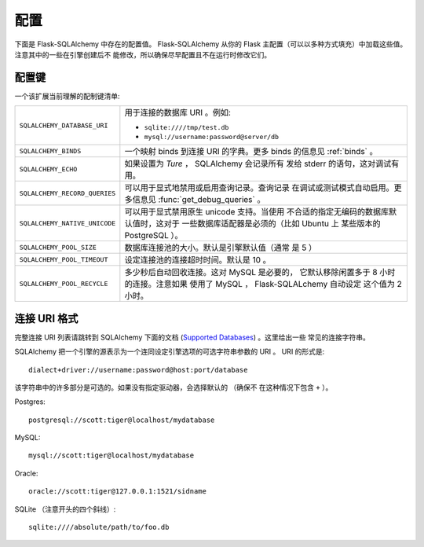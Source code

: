配置
=============

下面是 Flask-SQLAlchemy 中存在的配置值。 Flask-SQLAlchemy 从你的 Flask
主配置（可以以多种方式填充）中加载这些值。注意其中的一些在引擎创建后不
能修改，所以确保尽早配置且不在运行时修改它们。

配置键
------------------

一个该扩展当前理解的配制键清单:

.. tabularcolumns:: |p{6.5cm}|p{8.5cm}|

=============================== =========================================
``SQLALCHEMY_DATABASE_URI``     用于连接的数据库 URI 。例如:

                                - ``sqlite:////tmp/test.db``
                                - ``mysql://username:password@server/db``
``SQLALCHEMY_BINDS``            一个映射 binds 到连接 URI 的字典。更多
                                binds 的信息见 :ref:`binds` 。
``SQLALCHEMY_ECHO``             如果设置为 `Ture` ， SQLAlchemy 会记录所有
                                发给 stderr 的语句，这对调试有用。
``SQLALCHEMY_RECORD_QUERIES``   可以用于显式地禁用或启用查询记录。查询记录
                                在调试或测试模式自动启用。更多信息见
                                :func:`get_debug_queries` 。
``SQLALCHEMY_NATIVE_UNICODE``   可以用于显式禁用原生 unicode 支持。当使用
                                不合适的指定无编码的数据库默认值时，这对于
                                一些数据库适配器是必须的（比如 Ubuntu 上
                                某些版本的 PostgreSQL ）。
``SQLALCHEMY_POOL_SIZE``        数据库连接池的大小。默认是引擎默认值（通常
                                是 5 ）
``SQLALCHEMY_POOL_TIMEOUT``     设定连接池的连接超时时间。默认是 10 。
``SQLALCHEMY_POOL_RECYCLE``     多少秒后自动回收连接。这对 MySQL 是必要的，
                                它默认移除闲置多于 8 小时的连接。注意如果
                                使用了 MySQL ， Flask-SQLALchemy 自动设定
                                这个值为 2 小时。
=============================== =========================================

.. versionadded:: 0.8
   添加了 `SQLALCHEMY_NATIVE_UNICODE``, ``SQLALCHEMY_POOL_SIZE``,
   ``SQLALCHEMY_POOL_TIMEOUT`` 和 ``SQLALCHEMY_POOL_RECYCLE``
   配置键。


.. versionadded:: 0.12
   添加了 ``SQLALCHEMY_BINDS`` 配置键。

连接 URI 格式
---------------------

完整连接 URI 列表请跳转到 SQLAlchemy 下面的文档 (`Supported Databases
<http://www.sqlalchemy.org/docs/core/engines.html>`_) 。这里给出一些
常见的连接字符串。

SQLAlchemy 把一个引擎的源表示为一个连同设定引擎选项的可选字符串参数的
URI 。 URI 的形式是::

    dialect+driver://username:password@host:port/database

该字符串中的许多部分是可选的。如果没有指定驱动器，会选择默认的 （确保不
在这种情况下包含 ``+`` ）。

Postgres::

    postgresql://scott:tiger@localhost/mydatabase

MySQL::

    mysql://scott:tiger@localhost/mydatabase

Oracle::

    oracle://scott:tiger@127.0.0.1:1521/sidname

SQLite （注意开头的四个斜线）::

    sqlite:////absolute/path/to/foo.db
